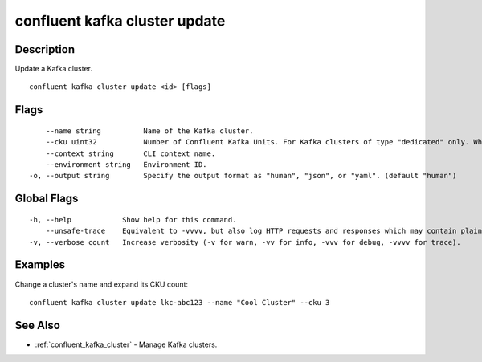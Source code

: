 ..
   WARNING: This documentation is auto-generated from the confluentinc/cli repository and should not be manually edited.

.. _confluent_kafka_cluster_update:

confluent kafka cluster update
------------------------------

Description
~~~~~~~~~~~

Update a Kafka cluster.

::

  confluent kafka cluster update <id> [flags]

Flags
~~~~~

::

      --name string          Name of the Kafka cluster.
      --cku uint32           Number of Confluent Kafka Units. For Kafka clusters of type "dedicated" only. When shrinking a cluster, you must reduce capacity one CKU at a time.
      --context string       CLI context name.
      --environment string   Environment ID.
  -o, --output string        Specify the output format as "human", "json", or "yaml". (default "human")

Global Flags
~~~~~~~~~~~~

::

  -h, --help            Show help for this command.
      --unsafe-trace    Equivalent to -vvvv, but also log HTTP requests and responses which may contain plaintext secrets.
  -v, --verbose count   Increase verbosity (-v for warn, -vv for info, -vvv for debug, -vvvv for trace).

Examples
~~~~~~~~

Change a cluster's name and expand its CKU count:

::

  confluent kafka cluster update lkc-abc123 --name "Cool Cluster" --cku 3

See Also
~~~~~~~~

* :ref:`confluent_kafka_cluster` - Manage Kafka clusters.
